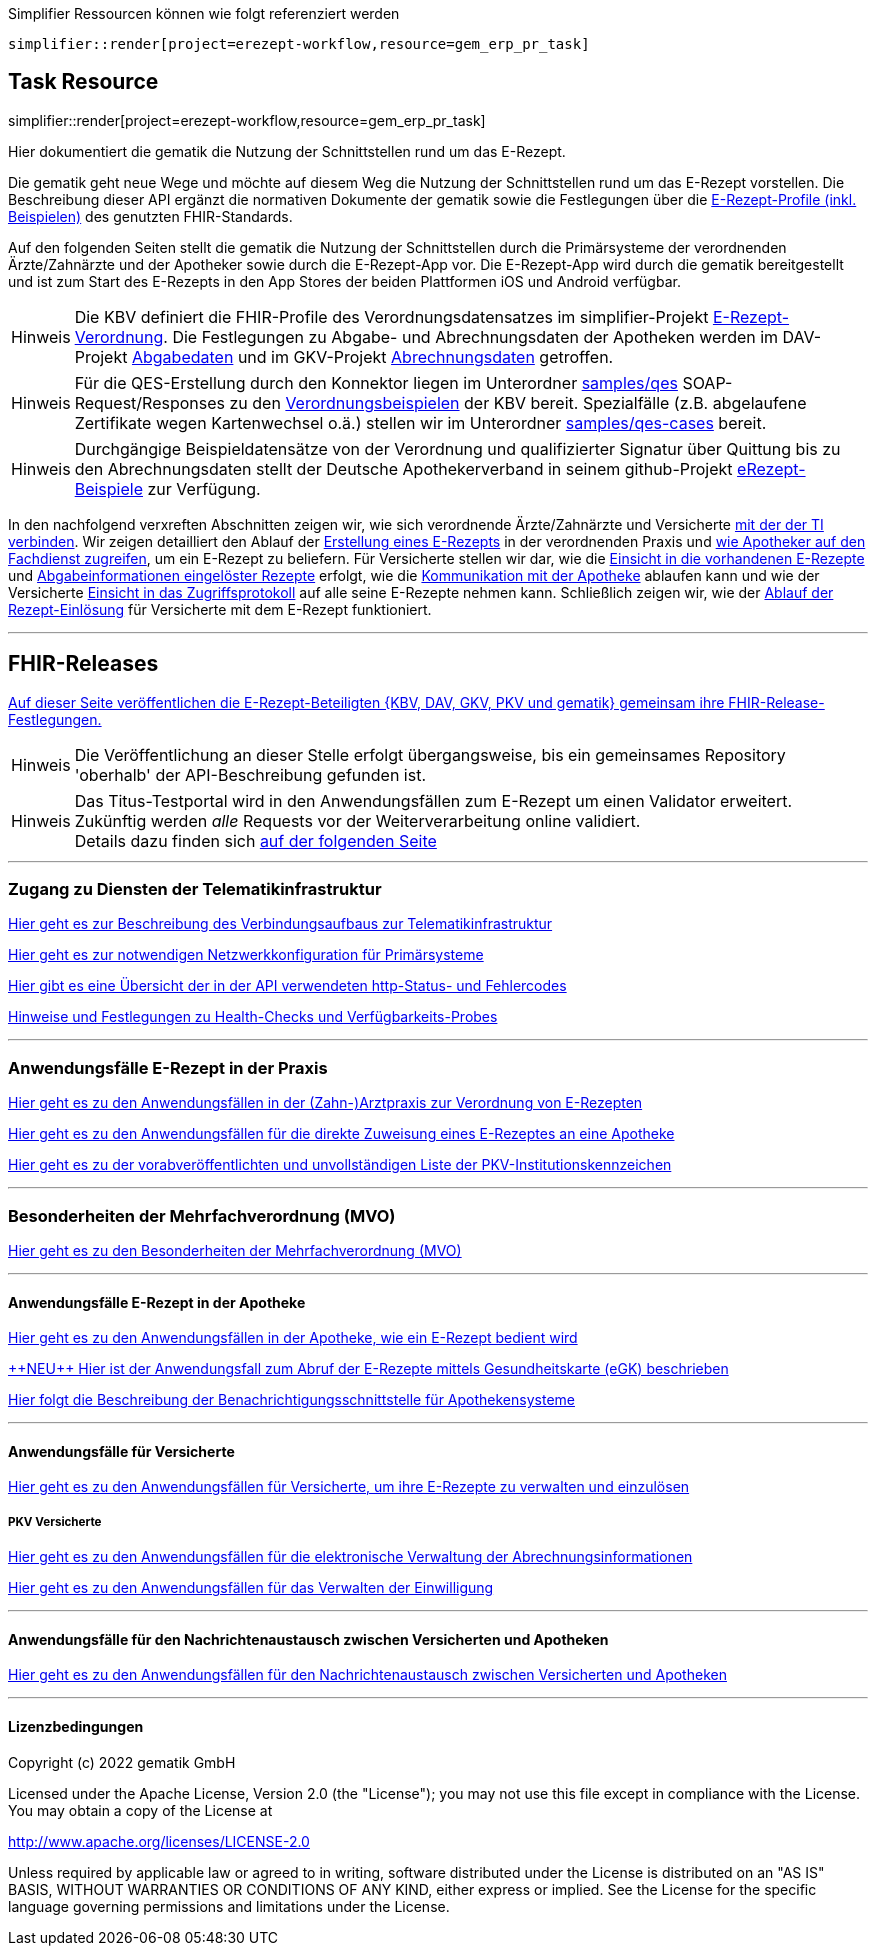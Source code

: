:caution-caption: Achtung
:important-caption: Wichtig
:note-caption: Hinweis
:tip-caption: Tip
:warning-caption: Warnung
:toc: macro
:toclevels: 3
:toc-title: Inhaltsverzeichnis

.Simplifier Ressourcen können wie folgt referenziert werden
[source,asciidoc]
----
simplifier::render[project=erezept-workflow,resource=gem_erp_pr_task]
----

== Task Resource

simplifier::render[project=erezept-workflow,resource=gem_erp_pr_task]


Hier dokumentiert die gematik die Nutzung der Schnittstellen rund um das E-Rezept.

// configure DE settings for asciidoc
//include::config.adoc[]

Die gematik geht neue Wege und möchte auf diesem Weg die Nutzung der Schnittstellen rund um das E-Rezept vorstellen. Die Beschreibung dieser API ergänzt die normativen Dokumente der gematik sowie die Festlegungen über die link:https://simplifier.net/erezept-workflow[E-Rezept-Profile (inkl. Beispielen)^] des genutzten FHIR-Standards.


Auf den folgenden Seiten stellt die gematik die Nutzung der Schnittstellen durch die Primärsysteme der verordnenden Ärzte/Zahnärzte und der Apotheker sowie durch die E-Rezept-App vor.
Die E-Rezept-App wird durch die gematik bereitgestellt und ist zum Start des E-Rezepts in den App Stores der beiden Plattformen iOS und Android verfügbar.

NOTE: Die KBV definiert die FHIR-Profile des Verordnungsdatensatzes im simplifier-Projekt link:https://simplifier.net/erezept[E-Rezept-Verordnung^]. Die Festlegungen zu Abgabe- und Abrechnungsdaten der Apotheken werden im DAV-Projekt link:https://simplifier.net/erezeptabgabedaten[Abgabedaten^] und im GKV-Projekt link:https://simplifier.net/eRezeptAbrechnungsdaten[Abrechnungsdaten^] getroffen.

NOTE: Für die QES-Erstellung durch den Konnektor liegen im Unterordner xref:samples/qes[samples/qes] SOAP-Request/Responses zu den link:https://simplifier.net/erezept/~resources?category=Example&exampletype=Bundle[Verordnungsbeispielen^] der KBV bereit. Spezialfälle (z.B. abgelaufene Zertifikate wegen Kartenwechsel o.ä.) stellen wir im Unterordner xref:samples/qes-cases[samples/qes-cases] bereit.

NOTE: Durchgängige Beispieldatensätze von der Verordnung und qualifizierter Signatur über Quittung bis zu den Abrechnungsdaten stellt der Deutsche Apothekerverband in seinem github-Projekt link:https://github.com/DAV-ABDA/eRezept-Beispiele/tree/v1.0.0[
eRezept-Beispiele^] zur Verfügung.

In den nachfolgend verxreften Abschnitten zeigen wir, wie sich verordnende Ärzte/Zahnärzte und Versicherte xref:authentisieren.adoc[mit der der TI verbinden]. Wir zeigen detailliert den Ablauf der xref:erp_bereitstellen.adoc[Erstellung eines E-Rezepts] in der verordnenden Praxis und xref:erp_abrufen.adoc[wie Apotheker auf den Fachdienst zugreifen], um ein E-Rezept zu beliefern. Für Versicherte stellen wir dar, wie die xref:erp_versicherte.adoc[Einsicht in die vorhandenen E-Rezepte] und xref:erp_versicherte.adoc[Abgabeinformationen eingelöster Rezepte] erfolgt, wie die xref:erp_communication.adoc[Kommunikation mit der Apotheke] ablaufen kann und wie der Versicherte xref:erp_versicherte.adoc[Einsicht in das Zugriffsprotokoll] auf alle seine E-Rezepte nehmen kann. Schließlich zeigen wir, wie der xref:erp_versicherte.adoc[Ablauf der Rezept-Einlösung] für Versicherte mit dem E-Rezept funktioniert.

// horizontal line
***
== FHIR-Releases
xref:erp_fhirversion.adoc[Auf dieser Seite veröffentlichen die E-Rezept-Beteiligten {KBV, DAV, GKV, PKV und gematik} gemeinsam ihre FHIR-Release-Festlegungen.]

NOTE: Die Veröffentlichung an dieser Stelle erfolgt übergangsweise, bis ein gemeinsames Repository 'oberhalb' der API-Beschreibung gefunden ist.

NOTE: Das Titus-Testportal wird in den Anwendungsfällen zum E-Rezept um einen Validator erweitert. Zukünftig werden _alle_ Requests vor der Weiterverarbeitung online validiert. +
Details dazu finden sich xref:erp_validation.adoc[auf der folgenden Seite]

// horizontal line
***

=== Zugang zu Diensten der Telematikinfrastruktur
xref:authentisieren.adoc[Hier geht es zur Beschreibung des Verbindungsaufbaus zur Telematikinfrastruktur]

xref:ti_configuration.adoc[Hier geht es zur notwendigen Netzwerkkonfiguration für Primärsysteme]

xref:erp_statuscodes.adoc[Hier gibt es eine Übersicht der in der API verwendeten http-Status- und Fehlercodes]

xref:erp_ps_probing.adoc[Hinweise und Festlegungen zu Health-Checks und Verfügbarkeits-Probes]

// horizontal line
***

=== Anwendungsfälle E-Rezept in der Praxis
xref:erp_bereitstellen.adoc[Hier geht es zu den Anwendungsfällen in der (Zahn-)Arztpraxis zur Verordnung von E-Rezepten]

xref:erp_steuerung_durch_le.adoc[Hier geht es zu den Anwendungsfällen für die direkte Zuweisung eines E-Rezeptes an eine Apotheke]

xref:pkv_ik_numbers.adoc[Hier geht es zu der vorabveröffentlichten und unvollständigen Liste der PKV-Institutionskennzeichen]

// horizontal line
***
=== Besonderheiten der Mehrfachverordnung (MVO)
xref:erp_versicherte_mvo.adoc[Hier geht es zu den Besonderheiten der Mehrfachverordnung (MVO)]

// horizontal line
***

==== Anwendungsfälle E-Rezept in der Apotheke
xref:erp_abrufen.adoc[Hier geht es zu den Anwendungsfällen in der Apotheke, wie ein E-Rezept bedient wird]

xref:erp_abrufen_egk.adoc[\+++NEU+++ Hier ist der Anwendungsfall zum Abruf der E-Rezepte mittels Gesundheitskarte (eGK) beschrieben]

xref:erp_notification_avs.adoc[Hier folgt die Beschreibung der Benachrichtigungsschnittstelle für Apothekensysteme]

// horizontal line
***

==== Anwendungsfälle für Versicherte

xref:erp_versicherte.adoc[Hier geht es zu den Anwendungsfällen für Versicherte, um ihre E-Rezepte zu verwalten und einzulösen]

===== PKV Versicherte
xref:erp_chargeItem.adoc[Hier geht es zu den Anwendungsfällen für die elektronische Verwaltung der Abrechnungsinformationen]

xref:erp_consent.adoc[Hier geht es zu den Anwendungsfällen für das Verwalten der Einwilligung]



// horizontal line
***

==== Anwendungsfälle für den Nachrichtenaustausch zwischen Versicherten und Apotheken
xref:erp_communication.adoc[Hier geht es zu den Anwendungsfällen für den Nachrichtenaustausch zwischen Versicherten und Apotheken]

// horizontal line
***

//==== Anwendungsfälle für den Benachrichtigungsdienst
//xref:erp_notification.adoc[Hier geht es zu den Anwendungsfällen des Benachrichtigungsdienstes]
//
// horizontal line
//***

==== Lizenzbedingungen
Copyright (c) 2022 gematik GmbH

Licensed under the Apache License, Version 2.0 (the "License");
you may not use this file except in compliance with the License.
You may obtain a copy of the License at

http://www.apache.org/licenses/LICENSE-2.0

Unless required by applicable law or agreed to in writing, software
distributed under the License is distributed on an "AS IS" BASIS,
WITHOUT WARRANTIES OR CONDITIONS OF ANY KIND, either express or implied.
See the License for the specific language governing permissions and
limitations under the License.
